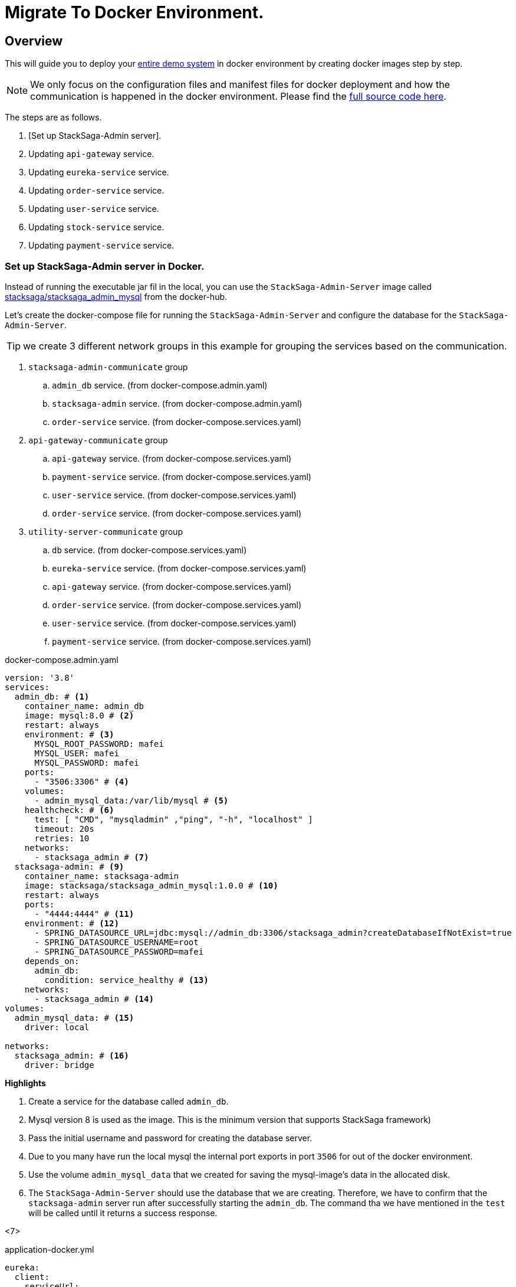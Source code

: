 = Migrate To Docker Environment.

:keywords: SatckSaga microservice,spring boot saga,spring cloud microservice saga, saga design pattern,saga orchestration spring boot.
:description: StackSaga example deployment in docker and docker-compose environment.

[#Overview]
== Overview

This will guide you to deploy your xref:quick-examples:stacksaga-demo.adoc[entire demo system] in docker environment by creating docker images step by step.

NOTE: We only focus on the configuration files and manifest files for docker deployment and how the communication is happened in the docker environment.
Please find the xref://[full source code here].

The steps are as follows.

. [Set up StackSaga-Admin server].
. Updating `api-gateway` service.
. Updating `eureka-service` service.
. Updating `order-service` service.
. Updating `user-service` service.
. Updating `stock-service` service.
. Updating `payment-service` service.

=== Set up StackSaga-Admin server in Docker.

Instead of running the executable jar fil in the local, you can use the `StackSaga-Admin-Server` image called https://hub.docker.com/r/stacksaga/stacksaga_admin_mysql[stacksaga/stacksaga_admin_mysql] from the docker-hub.

Let's create the docker-compose file for running the `StackSaga-Admin-Server` and configure the database for the `StackSaga-Admin-Server`.

====
TIP: we create 3 different network groups in this example for grouping the services based on the communication. +

. `stacksaga-admin-communicate` group
.. `admin_db` service. (from docker-compose.admin.yaml)
.. `stacksaga-admin` service. (from docker-compose.admin.yaml)
.. `order-service` service. (from docker-compose.services.yaml)
. `api-gateway-communicate` group
.. `api-gateway` service. (from docker-compose.services.yaml)
.. `payment-service` service. (from docker-compose.services.yaml)
.. `user-service` service. (from docker-compose.services.yaml)
.. `order-service` service. (from docker-compose.services.yaml)
. `utility-server-communicate` group
.. `db` service. (from docker-compose.services.yaml)
.. `eureka-service` service. (from docker-compose.services.yaml)
.. `api-gateway` service. (from docker-compose.services.yaml)
.. `order-service` service. (from docker-compose.services.yaml)
.. `user-service` service. (from docker-compose.services.yaml)
.. `payment-service` service. (from docker-compose.services.yaml)

====

[source,yaml]
.docker-compose.admin.yaml
----
version: '3.8'
services:
  admin_db: # <1>
    container_name: admin_db
    image: mysql:8.0 # <2>
    restart: always
    environment: # <3>
      MYSQL_ROOT_PASSWORD: mafei
      MYSQL_USER: mafei
      MYSQL_PASSWORD: mafei
    ports:
      - "3506:3306" # <4>
    volumes:
      - admin_mysql_data:/var/lib/mysql # <5>
    healthcheck: # <6>
      test: [ "CMD", "mysqladmin" ,"ping", "-h", "localhost" ]
      timeout: 20s
      retries: 10
    networks:
      - stacksaga_admin # <7>
  stacksaga-admin: # <9>
    container_name: stacksaga-admin
    image: stacksaga/stacksaga_admin_mysql:1.0.0 # <10>
    restart: always
    ports:
      - "4444:4444" # <11>
    environment: # <12>
      - SPRING_DATASOURCE_URL=jdbc:mysql://admin_db:3306/stacksaga_admin?createDatabaseIfNotExist=true
      - SPRING_DATASOURCE_USERNAME=root
      - SPRING_DATASOURCE_PASSWORD=mafei
    depends_on:
      admin_db:
        condition: service_healthy # <13>
    networks:
      - stacksaga_admin # <14>
volumes:
  admin_mysql_data: # <15>
    driver: local

networks:
  stacksaga_admin: # <16>
    driver: bridge
----

*Highlights*

<1> Create a service for the database called `admin_db`.

<2> Mysql version 8 is used as the image.
This is the minimum version that supports StackSaga framework)

<3> Pass the initial username and password for creating the database server.

<4> Due to you many have run the local mysql the internal port exports in port `3506` for out of the docker environment.

<5> Use the volume `admin_mysql_data` that we created for saving the mysql-image's data in the allocated disk.

<6> The `StackSaga-Admin-Server` should use the database that we are creating.
Therefore, we have to confirm that the `stacksaga-admin` server run after successfully starting the `admin_db`.
The command tha we have mentioned in the `test` will be called until it returns a success response.

<7>

[source,java]
.application-docker.yml
----
eureka:
  client:
    serviceUrl:
      defaultZone: http://eureka-service:8085/eureka/
  instance:
    instance-id: ${spring.application.name}:${random.uuid}
    prefer-ip-address: true
server:
  port: 8080
management:
  info:
    env:
      enabled: true
  endpoints:
    web:
      exposure:
        include: "*"
info:
  app:
    author: mafei
    name: ${spring.application.name}
    version: 1.0.0
spring:
  application:
    name: api-gateway
  cloud:
    gateway:
      globalcors:
        cors-configurations:
          '[/*/stacksaga/**]':
            allowedOrigins:
              - "http://localhost:4444"
            allowedMethods: "*"
            allowedHeaders: "*"
      default-filters:
        - DedupeResponseHeader=Access-Control-Allow-Credentials Access-Control-Allow-Origin
      discovery:
        locator:
          lower-case-service-id: true
          enabled: true
----

[source,java]
.application-docker.yaml
----
eureka:
  client:
    registerWithEureka: false
    fetchRegistry: false
server:
  port: 8085

management:
  info:
    env:
      enabled: true
  endpoints:
    web:
      exposure:
        include: "*"
info:
  app:
    author: mafei
    name: ${spring.application.name}
    version: 1.0.0
----

[source,java]
.application-docker.yaml
----
services:
  payment-service: http://payment-service
  stock-service: http://stock-service
  user-service: http://user-service
server:
  port: 8080
eureka:
  client:
    serviceUrl:
      defaultZone: http://eureka-service:8085/eureka/
  instance:
    instance-id: ${spring.application.name}:${random.uuid}
    prefer-ip-address: true
spring:
  application:
    name: order-service
  datasource:
    username: root
    password: mafei
    driver-class-name: com.mysql.cj.jdbc.Driver
    url: jdbc:mysql://db:3306/stacksaga_place_order_demo_order_service?createDatabaseIfNotExist=true
  liquibase:
    enabled: false
stacksaga:
  component-scan: org.example.aggregator
  app-release-version: 1.0.0
  connect:
    admin-urls:
      - http://stacksaga-admin:4444
    admin-username: order-service-application-user
    admin-password: ykLO89Irx2Q6Cf2j
  datasource:
    mysql:
      jdbc-url: jdbc:mysql://db:3306/order-service?createDatabaseIfNotExist=true
      username: root
      password: mafei
      driver-class-name: com.mysql.cj.jdbc.Driver
  enable: true
  cloud:
    validate-internal-communication-on-start-up: false

management:
  endpoint:
    env:
      enabled: true
  endpoints:
    web:
      exposure:
        include: "*"
info:
  app:
    author: mafei
    name: ${spring.application.name}
    version: ${stacksaga.app-release-version}
logging:
  level:
    org:
      stacksaga: debug
----

[source,java]
.application-docker.yaml
----
server:
  port: 8080
spring:
  application:
    name: payment-service
  datasource:
    username: root
    password: mafei
    driver-class-name: com.mysql.cj.jdbc.Driver
    url: jdbc:mysql://db:3306/stacksaga_place_order_demo_payment_service?createDatabaseIfNotExist=true
  jpa:
    hibernate:
      ddl-auto: update
eureka:
  client:
    service-url:
      defaultZone: http://eureka-service:8085/eureka/
  instance:
    instance-id: ${spring.application.name}:${random.uuid}
    prefer-ip-address: true
management:
  endpoint:
    env:
      enabled: true
  endpoints:
    web:
      exposure:
        include: "*"
info:
  app:
    author: mafei
    name: ${spring.application.name}
    version: 1.0.0
logging:
  level:
    org:
      stacksaga: debug
      springframework: debug
    root: info
----

[source,java]
----
server:
  port: 8080
spring:
  application:
    name: stock-service
  datasource:
    username: root
    password: mafei
    driver-class-name: com.mysql.cj.jdbc.Driver
    url: jdbc:mysql://db:3306/stacksaga_place_order_demo_stock_service?createDatabaseIfNotExist=true
  jpa:
    hibernate:
      ddl-auto: update
eureka:
  client:
    service-url:
      defaultZone: http://eureka-service:8085/eureka/
  instance:
    instance-id: ${spring.application.name}:${random.uuid}
    prefer-ip-address: true
management:
  endpoint:
    env:
      enabled: true
  endpoints:
    web:
      exposure:
        include: "*"
info:
  app:
    author: mafei
    name: ${spring.application.name}
    version: 1.0.0
logging:
  level:
    org:
      stacksaga: debug
      springframework: debug
    root: info
----

[source,java]
----
server:
  port: 8080
spring:
  application:
    name: user-service
  datasource:
    username: root
    password: mafei
    driver-class-name: com.mysql.cj.jdbc.Driver
    url: jdbc:mysql://db:3306/stacksaga_place_order_demo_user_service?createDatabaseIfNotExist=true
  jpa:
    hibernate:
      ddl-auto: update
eureka:
  client:
    service-url:
      defaultZone: http://eureka-service:8085/eureka/
  instance:
    instance-id: ${spring.application.name}:${random.uuid}
    prefer-ip-address: true
management:
  endpoint:
    env:
      enabled: true
  endpoints:
    web:
      exposure:
        include: "*"
info:
  app:
    author: mafei
    name: ${spring.application.name}
    version: 1.0.0
logging:
  level:
    org:
      stacksaga: debug
      springframework: debug
    root: info
----
